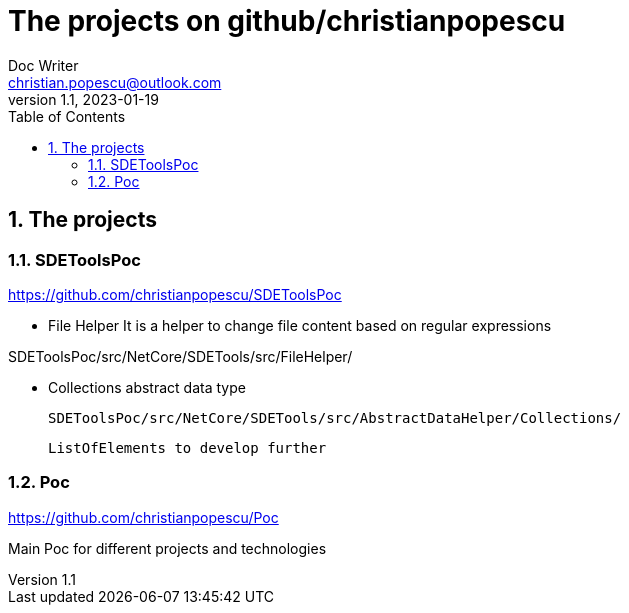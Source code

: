 = The projects on github/christianpopescu
Doc Writer <christian.popescu@outlook.com>
v 1.1, 2023-01-19
:sectnums:
:toc:
:toclevels: 5

== The projects


=== SDEToolsPoc

https://github.com/christianpopescu/SDEToolsPoc

* File Helper
It is a helper to change file content based on regular expressions

SDEToolsPoc/src/NetCore/SDETools/src/FileHelper/

* Collections abstract data type

    SDEToolsPoc/src/NetCore/SDETools/src/AbstractDataHelper/Collections/

    ListOfElements to develop further

=== Poc

https://github.com/christianpopescu/Poc

Main Poc for different projects and technologies